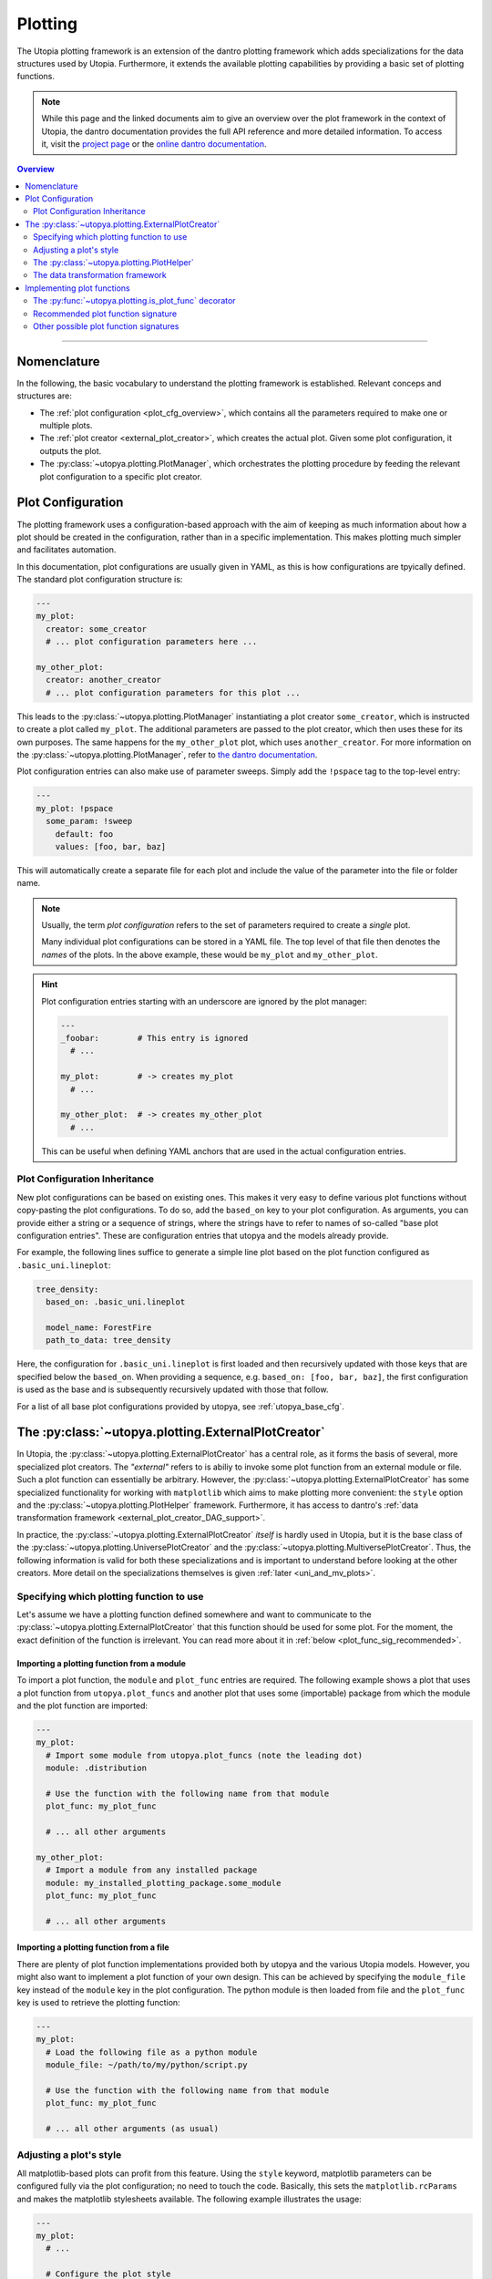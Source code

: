.. _eval_plotting:

Plotting
========

The Utopia plotting framework is an extension of the dantro plotting framework which adds specializations for the data structures used by Utopia.
Furthermore, it extends the available plotting capabilities by providing a basic set of plotting functions.

.. note::

    While this page and the linked documents aim to give an overview over the plot framework in the context of Utopia, the dantro documentation provides the full API reference and more detailed information.
    To access it, visit the `project page <https://ts-gitlab.iup.uni-heidelberg.de/utopia/dantro>`_ or the `online dantro documentation <https://dantro.readthedocs.io/en/stable/index.html>`_.

.. contents:: Overview
   :local:
   :depth: 2

----

Nomenclature
------------
In the following, the basic vocabulary to understand the plotting framework is established.
Relevant conceps and structures are:

* The :ref:`plot configuration <plot_cfg_overview>`, which contains all the parameters required to make one or multiple plots.
* The :ref:`plot creator <external_plot_creator>`, which creates the actual plot. Given some plot configuration, it outputs the plot.
* The :py:class:`~utopya.plotting.PlotManager`, which orchestrates the plotting procedure by feeding the relevant plot configuration to a specific plot creator.



.. _plot_cfg_overview:

Plot Configuration
------------------
The plotting framework uses a configuration-based approach with the aim of keeping as much information about how a plot should be created in the configuration, rather than in a specific implementation.
This makes plotting much simpler and facilitates automation.

In this documentation, plot configurations are usually given in YAML, as this is how configurations are tpyically defined. The standard plot configuration structure is:

.. code-block:: yaml

    ---
    my_plot:
      creator: some_creator
      # ... plot configuration parameters here ...

    my_other_plot:
      creator: another_creator
      # ... plot configuration parameters for this plot ...

This leads to the :py:class:`~utopya.plotting.PlotManager` instantiating a plot creator ``some_creator``, which is instructed to create a plot called ``my_plot``.
The additional parameters are passed to the plot creator, which then uses these for its own purposes.
The same happens for the ``my_other_plot`` plot, which uses ``another_creator``. For more information on the :py:class:`~utopya.plotting.PlotManager`, refer to `the dantro documentation <https://hermes.iup.uni-heidelberg.de/dantro_doc/master/html/plotting/plot_manager.html>`_.

Plot configuration entries can also make use of parameter sweeps. Simply add the ``!pspace`` tag to the top-level entry:

.. code-block:: yaml

    ---
    my_plot: !pspace
      some_param: !sweep
        default: foo
        values: [foo, bar, baz]

This will automatically create a separate file for each plot and include the value of the parameter into the file or folder name.


.. note::

    Usually, the term *plot configuration* refers to the set of parameters required to create a *single* plot.

    Many individual plot configurations can be stored in a YAML file.
    The top level of that file then denotes the *names* of the plots.
    In the above example, these would be ``my_plot`` and ``my_other_plot``.

.. hint::

    Plot configuration entries starting with an underscore are ignored by the plot manager:

    .. code-block:: yaml

        ---
        _foobar:        # This entry is ignored
          # ...

        my_plot:        # -> creates my_plot
          # ...

        my_other_plot:  # -> creates my_other_plot
          # ...

    This can be useful when defining YAML anchors that are used in the actual configuration entries.




.. _plot_cfg_inheritance:

Plot Configuration Inheritance
^^^^^^^^^^^^^^^^^^^^^^^^^^^^^^
New plot configurations can be based on existing ones.
This makes it very easy to define various plot functions without copy-pasting the plot configurations. To do so, add the ``based_on`` key to your plot configuration. As arguments, you can provide either a string or a sequence of strings, where the strings have to refer to names of so-called "base plot configuration entries". These are configuration entries that utopya and the models already provide.

For example, the following lines suffice to generate a simple line plot based on the plot function configured as ``.basic_uni.lineplot``:

.. code-block:: yaml

  tree_density:
    based_on: .basic_uni.lineplot

    model_name: ForestFire
    path_to_data: tree_density

Here, the configuration for ``.basic_uni.lineplot`` is first loaded and then recursively updated with those keys that are specified below the ``based_on``.
When providing a sequence, e.g. ``based_on: [foo, bar, baz]``, the first configuration is used as the base and is subsequently recursively updated with those that follow.

For a list of all base plot configurations provided by utopya, see :ref:`utopya_base_cfg`.


.. _external_plot_creator:

The :py:class:`~utopya.plotting.ExternalPlotCreator`
----------------------------------------------------
In Utopia, the :py:class:`~utopya.plotting.ExternalPlotCreator` has a central role, as it forms the basis of several, more specialized plot creators.
The *"external"* refers to is abiliy to invoke some plot function from an external module or file. Such a plot function can essentially be arbitrary. However, the :py:class:`~utopya.plotting.ExternalPlotCreator` has some specialized functionality for working with ``matplotlib`` which aims to make plotting more convenient: the ``style`` option and the :py:class:`~utopya.plotting.PlotHelper` framework.
Furthermore, it has access to dantro's :ref:`data transformation framework <external_plot_creator_DAG_support>`.

In practice, the :py:class:`~utopya.plotting.ExternalPlotCreator` *itself* is hardly used in Utopia, but it is the base class of the :py:class:`~utopya.plotting.UniversePlotCreator` and the :py:class:`~utopya.plotting.MultiversePlotCreator`.
Thus, the following information is valid for both these specializations and is important to understand before looking at the other creators.
More detail on the specializations themselves is given :ref:`later <uni_and_mv_plots>`.


Specifying which plotting function to use
^^^^^^^^^^^^^^^^^^^^^^^^^^^^^^^^^^^^^^^^^
Let's assume we have a plotting function defined somewhere and want to communicate to the :py:class:`~utopya.plotting.ExternalPlotCreator` that this function should be used for some plot. For the moment, the exact definition of the function is irrelevant. You can read more about it in :ref:`below <plot_func_sig_recommended>`.

Importing a plotting function from a module
"""""""""""""""""""""""""""""""""""""""""""
To import a plot function, the ``module`` and ``plot_func`` entries are required.
The following example shows a plot that uses a plot function from ``utopya.plot_funcs`` and another plot that uses some (importable) package from which the module and the plot function are imported:

.. code-block:: yaml

   ---
   my_plot:
     # Import some module from utopya.plot_funcs (note the leading dot)
     module: .distribution

     # Use the function with the following name from that module
     plot_func: my_plot_func

     # ... all other arguments

   my_other_plot:
     # Import a module from any installed package
     module: my_installed_plotting_package.some_module
     plot_func: my_plot_func

     # ... all other arguments


.. _external_plot_funcs:

Importing a plotting function from a file
"""""""""""""""""""""""""""""""""""""""""
There are plenty of plot function implementations provided both by utopya and the various Utopia models. However, you might also want to implement a plot function of your own design. This can be achieved by specifying the ``module_file`` key instead of the ``module`` key in the plot configuration. The python module is then loaded from file and the ``plot_func`` key is used to retrieve the plotting function:

.. code-block:: yaml

   ---
   my_plot:
     # Load the following file as a python module
     module_file: ~/path/to/my/python/script.py

     # Use the function with the following name from that module
     plot_func: my_plot_func

     # ... all other arguments (as usual)


.. _external_plot_creator_plot_style:

Adjusting a plot's style
^^^^^^^^^^^^^^^^^^^^^^^^
All matplotlib-based plots can profit from this feature. Using the ``style`` keyword, matplotlib parameters can be configured fully via the plot configuration; no need to touch the code. Basically, this sets the ``matplotlib.rcParams`` and makes the matplotlib stylesheets available. The following example illustrates the usage:

.. code-block:: yaml

    ---
    my_plot:
      # ...

      # Configure the plot style
      style:
        base_style: ~        # optional, name of a matplotlib style to use
        rc_file: ~           # optional, path to YAML file to load params from
        # ... all further parameters are interpreted directly as rcParams

In the following example, the ``ggplot`` style is used and subsequently adjusted by setting the linewidth, marker size and label sizes.

.. code-block:: yaml

    ---
    my_ggplot:
      # ...

      style:
        base_style: ggplot
        lines.linewidth : 3
        lines.markersize : 10
        xtick.labelsize : 16
        ytick.labelsize : 16


For the ``base_style`` entry, choose the name of a `matplotlib stylesheet <https://matplotlib.org/3.1.1/gallery/style_sheets/style_sheets_reference.html>`_.
For valid RC parameters, see the `matplotlib customization documentation <https://matplotlib.org/3.1.1/tutorials/introductory/customizing.html>`_.


.. _external_plot_creator_plot_helper:

The :py:class:`~utopya.plotting.PlotHelper`
^^^^^^^^^^^^^^^^^^^^^^^^^^^^^^^^^^^^^^^^^^^

The aim of the :py:class:`~utopya.plotting.PlotHelper` framework is to let the plot functions focus on what cannot easily be automated: being the bridge between some selected data and its visualization. The plot function should not have to concern itself with plot aesthetics, as these can be easily automated. The :py:class:`~utopya.plotting.PlotHelper` framework can make your life significantly easier, as it already takes care of most of the plot aesthetics by making large parts of the matplotlib interface accessible via the plot configuration. That way, you don't need to touch Python code for trivial tasks like changing the plot limits. It also takes care of setting up a figure and storing it in the appropriate location. Most importantly, it will make your plots future-proof and let them profit from upcoming features. For available plot helpers, have a look at the :py:class:`~utopya.plotting.PlotHelper` API reference.

As an example, the following plot configuration sets the title of the plot as well as the labels and limits of the axes:

.. code-block:: yaml

  my_plot:
    # ...

    # Configure the plot helpers
    helpers:
      set_title:
        title: This is My Fancy Plot
      set_labels:
        x: $A$
        y: Counts $N_A$
      set_limits:
        x: [0, max]
        y: [1.0, ~]

Furthermore, notice how you can combine the capabilities of the plot helper framework with the ability to :ref:`set the plot style <external_plot_creator_plot_style>`.


.. _external_plot_creator_DAG_support:

The data transformation framework
^^^^^^^^^^^^^^^^^^^^^^^^^^^^^^^^^
As part of dantro, a data selection and transformation framework based on a directed, acyclic graph (DAG) of operations is provided.
This is a powerful tool, especially when combined with the plotting framework.

What motivates using this DAG framework for plotting is similar what motivates the plot helper:
ideally, the plot function should focus on the visualization of some data; everything else before (data selection, transformation, etc.) and after (adjusting plot aesthetics, saving the plot, etc.) should be automated. The DAG allows for arbitrary operations, making it a highly versatile and powerful framework. It uses a configuration-based syntax that is optimized for specification via YAML. Additionally, it allows to cache results to a file; this is very useful when the analysis of data takes much longer than the plotting itself.

To learn more, visit the `dantro documentation of the DAG transformation framework <https://hermes.iup.uni-heidelberg.de/dantro_doc/master/html/data_io/transform.html>`_.

.. hint::

    If you are missing an operation, you can register it yourself using :py:func:`~utopya.plotting.register_operation`.
    Add something like the following to your model-specific plot module:

    .. code-block:: python

        """model_plots/MyModel/__init__.py"""

        # Your regular imports here

        # --- Register custom operations ...
        from utopya.plotting import register_operation

        # ... from some imported module
        import numpy as np
        register_operation(name='np.mean', func=np.mean)

        # ... from a lambda
        register_operation(name='MyModel', func=lambda d: d**2)

        # ... from some custom callable
        def my_operation(data, *, some_parameter):
            """Some operation on the given data"""
            # Do something with data and the parameter
            return new_data

        register_operation(name='MyModel.my_operation', func=my_operation)

    Of course, custom operations can also be defined somewhere else within your plot modules, e.g. an ``operations.py`` file, and imported into ``__init__.py`` using ``from .operations import my_operation``.

    Note that you are not allowed to override any existing operation.
    To avoid naming conflicts, it is advisable to **use a unique name for custom operations**, e.g. by prefixing the model name for some model-specific operation.

    **Important:** Your model-specific custom operations should be defined in the model-specific plot module, i.e.: accessible after importing ``model_plots/<your_model_name>/__init__.py``.
    Prior to plotting, the :py:class:`~utopya.plotting.PlotManager` pre-loads that module, such that the ``register_operation`` calls are actually invoked.


Implementing plot functions
---------------------------
Below, you will learn how to implement a plot function that can be used with the plot creator.

.. _is_plot_func_decorator:

The :py:func:`~utopya.plotting.is_plot_func` decorator
^^^^^^^^^^^^^^^^^^^^^^^^^^^^^^^^^^^^^^^^^^^^^^^^^^^^^^
When defining a plot function, we recommend using this decorator.
It takes care of providing essential information to the :py:class:`~utopya.plotting.ExternalPlotCreator` and makes it easy to configure those parameters relevant for the plot function. For example, to specify which creator should be used for the plot function, the ``creator_type`` can be given.
To control usage of the data transformation framework, the ``use_dag`` flag can be used and the ``required_dag_tags`` argument can specify which data tags the plot function expects.


.. _plot_func_sig_recommended:

Recommended plot function signature
^^^^^^^^^^^^^^^^^^^^^^^^^^^^^^^^^^^
The recommended way of implementing a plot function makes use of both the :ref:`plot helper framework <external_plot_creator_plot_helper>` and the :ref:`data transformation framework <external_plot_creator_DAG_support>`.

When using the data transformation framework, the data selection is taken care of by that framework, moving the data selection procedure to the plot configuration.
In the plot function, one can specify which tags are required by the plot function; the framework will then make sure that these results are computed.
In the following example, two tags called ``x`` and ``y`` are required, which are then fed directly to the plot function.

Importantly, such a plot function can be **averse to any creator**, because it is compatible not only with the :py:class:`~utopya.plotting.ExternalPlotCreator` but also with all its specializations.
This makes it very flexible in its usage, serving solely as the bridge between data and visualization.

.. code-block:: python

    from utopya.plotting import is_plot_func, PlotHelper

    @is_plot_func(use_dag=True, required_dag_tags=('x', 'y'))
    def my_plot(*, data: dict, hlpr: PlotHelper, **plot_kwargs):
        """A creator-averse plot function using the data transformation
        framework and the plot helper framework.

        Args:
            data: The selected and transformed data, containing specified tags.
            hlpr: The associated plot helper.
            **plot_kwargs: Passed on to matplotlib.pyplot.plot
        """
        # Create a lineplot on the currently selected axis
        hlpr.ax.plot(data['x'], data['y'], **plot_kwargs)

        # Done! The plot helper saves the plot.

Simple, right? The corresponding plot configuration could look like this:

.. code-block:: yaml

    my_plot:
      creator: external

      # Select the plot function
      # ...

      # Select data
      select:
        x: data/MyModel/some/path/foo
        y:
          path: data/MyModel/some/path/bar
          transform:
            - mean: [!dag_prev ]
            - increment: [!dag_prev ]

      # Perform some transformation on the data
      transform: []

      # ... further arguments

For more detail on the syntax, see :ref:`above <external_plot_creator_DAG_support>`.

While the plot function signature can remain as it is regardless of the chosen specialization of the :py:class:`~utopya.plotting.ExternalPlotCreator`, the plot configuration will differ for the various specializations.
See :ref:`uni_and_mv_plots` for more information.

.. note::

    This is the recommended way to define a plot function, because it outsources a lot of the typical tasks (data selection and plot aesthetics) to dantro, allowing you to focus on implementing the bridge from data to visualization of the data.

    Using these features not only reduces the amount of code required in a plot function, but also makes the plot function future-proof.
    We **highly** recommend using *this* interface.



Other possible plot function signatures
^^^^^^^^^^^^^^^^^^^^^^^^^^^^^^^^^^^^^^^

.. warning::

    The examples below are for the :py:class:`~utopya.plotting.ExternalPlotCreator` and might need to be adapted for the specialized plot creators.

    Examples for those creators are given in the `dantro documentation <https://hermes.iup.uni-heidelberg.de/dantro_doc/master/html/plotting/plot_data_selection.html>`_ and :ref:`here <uni_and_mv_plots>`.

Without DAG framework
"""""""""""""""""""""
If you wish not to use the data transformation framework, simply omit the ``use_dag`` flag or set it to ``False`` in the decorator.
When not using the transformation framework, the ``creator_type`` should be specified, thus binding the plot function to one type of creator.

.. code-block:: python

    from utopya import DataManager
    from utopya.plotting import is_plot_func, PlotHelper, ExternalPlotCreator

    @is_plot_func(creator_type=ExternalPlotCreator)
    def my_plot(dm: DataManager, *, hlpr: PlotHelper, **additional_kwargs):
        """A plot function using the plot helper framework.

        Args:
            dm: The DataManager object that contains all loaded data.
            hlpr: The associated plot helper
            **additional_kwargs: Anything else from the plot config.
        """
        # Select some data ...
        data = dm['foo/bar']

        # Create a lineplot on the currently selected axis
        hlpr.ax.plot(data)

        # When exiting here, the plot helper saves the plot.

.. note::

    The ``dm`` argument is only provided when *not* using the DAG framework.


Bare basics
"""""""""""
If you really want to do everything by yourself, you can also disable the plot helper framework by passing ``use_helper=False`` to the decorator. The ``hlpr`` argument is then **not** passed to the plot function.

There is an even more basic version of doing this, leaving out the :py:func:`~utopya.plotting.is_plot_func` decorator:

.. code-block:: python

    from utopya import DataManager

    def my_bare_basics_plot(dm: DataManager, *, out_path: str,
                            **additional_kwargs):
        """Bare-basics signature required by the ExternalPlotCreator.

        Args:
            dm: The DataManager object that contains all loaded data.
            out_path: The generated path at which this plot should be saved
            **additional_kwargs: Anything else from the plot config.
        """
        # Your code here ...

        # Save to the specified output path
        plt.savefig(out_path)

.. note::

    When using the bare basics version, you need to set the ``creator`` argument in the plot configuration in order for the plot manager to find the desired creator.
